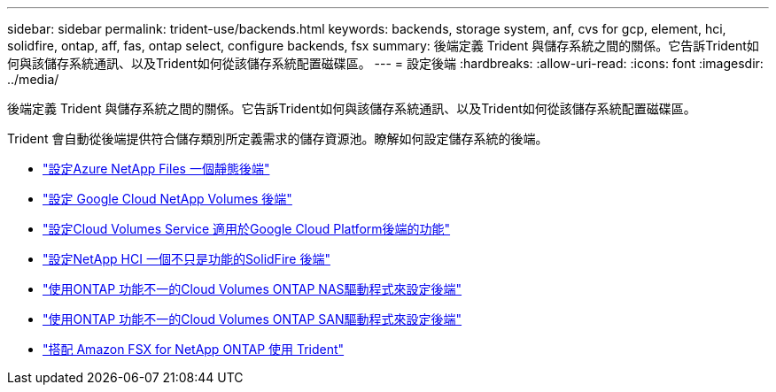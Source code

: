 ---
sidebar: sidebar 
permalink: trident-use/backends.html 
keywords: backends, storage system, anf, cvs for gcp, element, hci, solidfire, ontap, aff, fas, ontap select, configure backends, fsx 
summary: 後端定義 Trident 與儲存系統之間的關係。它告訴Trident如何與該儲存系統通訊、以及Trident如何從該儲存系統配置磁碟區。 
---
= 設定後端
:hardbreaks:
:allow-uri-read: 
:icons: font
:imagesdir: ../media/


[role="lead"]
後端定義 Trident 與儲存系統之間的關係。它告訴Trident如何與該儲存系統通訊、以及Trident如何從該儲存系統配置磁碟區。

Trident 會自動從後端提供符合儲存類別所定義需求的儲存資源池。瞭解如何設定儲存系統的後端。

* link:anf.html["設定Azure NetApp Files 一個靜態後端"^]
* link:gcnv.html["設定 Google Cloud NetApp Volumes 後端"^]
* link:gcp.html["設定Cloud Volumes Service 適用於Google Cloud Platform後端的功能"^]
* link:element.html["設定NetApp HCI 一個不只是功能的SolidFire 後端"^]
* link:ontap-nas.html["使用ONTAP 功能不一的Cloud Volumes ONTAP NAS驅動程式來設定後端"^]
* link:ontap-san.html["使用ONTAP 功能不一的Cloud Volumes ONTAP SAN驅動程式來設定後端"^]
* link:trident-fsx.html["搭配 Amazon FSX for NetApp ONTAP 使用 Trident"^]

